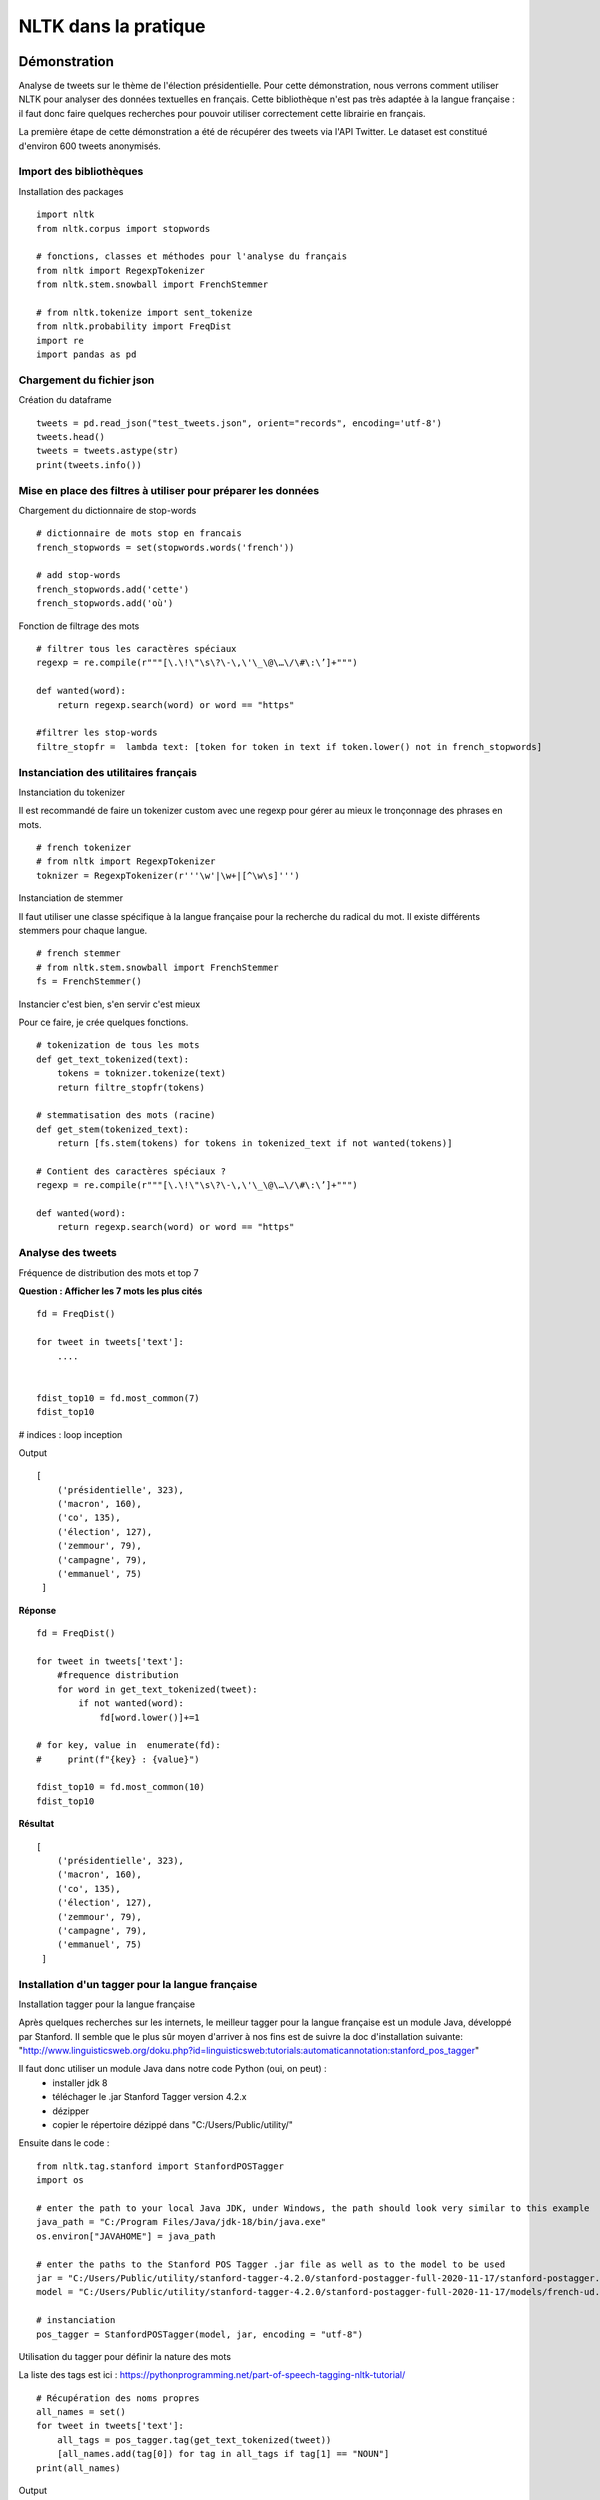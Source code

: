 
.. role:: text-bold

NLTK dans la pratique
=====================

    .. figure:: ./Images/idea.png
        :align: center

Démonstration
-------------

Analyse de tweets sur le thème de l'élection présidentielle.
Pour cette démonstration, nous verrons comment utiliser NLTK pour analyser des données textuelles en français.
Cette bibliothèque n'est pas très adaptée à la langue française : il faut donc faire quelques recherches pour pouvoir utiliser correctement cette librairie en français.

La première étape de cette démonstration a été de récupérer des tweets via l'API Twitter.
Le dataset est constitué d'environ 600 tweets anonymisés.

Import des bibliothèques
~~~~~~~~~~~~~~~~~~~~~~~~

:text-bold:`Installation des packages`
::
    import nltk
    from nltk.corpus import stopwords

    # fonctions, classes et méthodes pour l'analyse du français
    from nltk import RegexpTokenizer
    from nltk.stem.snowball import FrenchStemmer

    # from nltk.tokenize import sent_tokenize
    from nltk.probability import FreqDist
    import re
    import pandas as pd

Chargement du fichier json
~~~~~~~~~~~~~~~~~~~~~~~~~~

:text-bold:`Création du dataframe`
::
    tweets = pd.read_json("test_tweets.json", orient="records", encoding='utf-8')
    tweets.head()
    tweets = tweets.astype(str)
    print(tweets.info())

Mise en place des filtres à utiliser pour préparer les données
~~~~~~~~~~~~~~~~~~~~~~~~~~~~~~~~~~~~~~~~~~~~~~~~~~~~~~~~~~~~~~

:text-bold:`Chargement du dictionnaire de stop-words`
::
    # dictionnaire de mots stop en francais
    french_stopwords = set(stopwords.words('french'))

    # add stop-words
    french_stopwords.add('cette')
    french_stopwords.add('où')

:text-bold:`Fonction de filtrage des mots`
::
    # filtrer tous les caractères spéciaux
    regexp = re.compile(r"""[\.\!\"\s\?\-\,\'\_\@\…\/\#\:\’]+""")

    def wanted(word):
        return regexp.search(word) or word == "https"

    #filtrer les stop-words
    filtre_stopfr =  lambda text: [token for token in text if token.lower() not in french_stopwords]

Instanciation des utilitaires français
~~~~~~~~~~~~~~~~~~~~~~~~~~~~~~~~~~~~~~~~~

:text-bold:`Instanciation du tokenizer`

Il est recommandé de faire un tokenizer custom avec une regexp pour gérer au mieux le tronçonnage des phrases en mots.
::
    # french tokenizer
    # from nltk import RegexpTokenizer
    toknizer = RegexpTokenizer(r'''\w'|\w+|[^\w\s]''')

:text-bold:`Instanciation de stemmer`

Il faut utiliser une classe spécifique à la langue française pour la recherche du radical du mot. Il existe différents stemmers pour chaque langue.
::
    # french stemmer
    # from nltk.stem.snowball import FrenchStemmer
    fs = FrenchStemmer()


:text-bold:`Instancier c'est bien, s'en servir c'est mieux`

Pour ce faire, je crée quelques fonctions.
::
    # tokenization de tous les mots 
    def get_text_tokenized(text):
        tokens = toknizer.tokenize(text)
        return filtre_stopfr(tokens)

    # stemmatisation des mots (racine)
    def get_stem(tokenized_text):
        return [fs.stem(tokens) for tokens in tokenized_text if not wanted(tokens)]

    # Contient des caractères spéciaux ?
    regexp = re.compile(r"""[\.\!\"\s\?\-\,\'\_\@\…\/\#\:\’]+""")

    def wanted(word):
        return regexp.search(word) or word == "https"


Analyse des tweets
~~~~~~~~~~~~~~~~~~
:text-bold:`Fréquence de distribution des mots et top 7`

**Question : Afficher les 7 mots les plus cités**
::
    fd = FreqDist()

    for tweet in tweets['text']:
        ....

    
    fdist_top10 = fd.most_common(7)
    fdist_top10
# indices : loop inception

Output
::
   [
       ('présidentielle', 323),
       ('macron', 160),
       ('co', 135),
       ('élection', 127),
       ('zemmour', 79),
       ('campagne', 79),
       ('emmanuel', 75)
    ]

**Réponse**
::
    fd = FreqDist()

    for tweet in tweets['text']:
        #frequence distribution
        for word in get_text_tokenized(tweet):
            if not wanted(word):
                fd[word.lower()]+=1  
            
    # for key, value in  enumerate(fd):
    #     print(f"{key} : {value}")

    fdist_top10 = fd.most_common(10)
    fdist_top10


        
**Résultat**
::
   [
       ('présidentielle', 323),
       ('macron', 160),
       ('co', 135),
       ('élection', 127),
       ('zemmour', 79),
       ('campagne', 79),
       ('emmanuel', 75)
    ]

Installation d'un tagger pour la langue française
~~~~~~~~~~~~~~~~~~~~~~~~~~~~~~~~~~~~~~~~~~~~~~~~~~

:text-bold:`Installation tagger pour la langue française`

Après quelques recherches sur les internets, le meilleur tagger pour la langue française est un module Java, développé par Stanford.
Il semble que le plus sûr moyen d'arriver à nos fins est de suivre la doc d'installation suivante:
"http://www.linguisticsweb.org/doku.php?id=linguisticsweb:tutorials:automaticannotation:stanford_pos_tagger"

Il faut donc utiliser un module Java dans notre code Python (oui, on peut) :
 - installer jdk 8
 - téléchager le .jar  Stanford Tagger version 4.2.x 
 - dézipper
 - copier le répertoire dézippé dans "C:/Users/Public/utility/"

Ensuite dans le code :
::
    from nltk.tag.stanford import StanfordPOSTagger
    import os

    # enter the path to your local Java JDK, under Windows, the path should look very similar to this example
    java_path = "C:/Program Files/Java/jdk-18/bin/java.exe"
    os.environ["JAVAHOME"] = java_path
    
    # enter the paths to the Stanford POS Tagger .jar file as well as to the model to be used
    jar = "C:/Users/Public/utility/stanford-tagger-4.2.0/stanford-postagger-full-2020-11-17/stanford-postagger.jar"
    model = "C:/Users/Public/utility/stanford-tagger-4.2.0/stanford-postagger-full-2020-11-17/models/french-ud.tagger"
    
    # instanciation
    pos_tagger = StanfordPOSTagger(model, jar, encoding = "utf-8")

:text-bold:`Utilisation du tagger pour définir la nature des mots`

La liste des tags est ici : https://pythonprogramming.net/part-of-speech-tagging-nltk-tutorial/
::
    # Récupération des noms propres
    all_names = set()
    for tweet in tweets['text']:
        all_tags = pos_tagger.tag(get_text_tokenized(tweet))
        [all_names.add(tag[0]) for tag in all_tags if tag[1] == "NOUN"]
    print(all_names)

Output
::
    {
        'retransmis',
        'ménages', 
        'entourage', 
        'gagnante', 
        'débat',
        ...
        'président', 
        'appel', 
        'retraite', 
        'Français', 
        'règles'
    }
